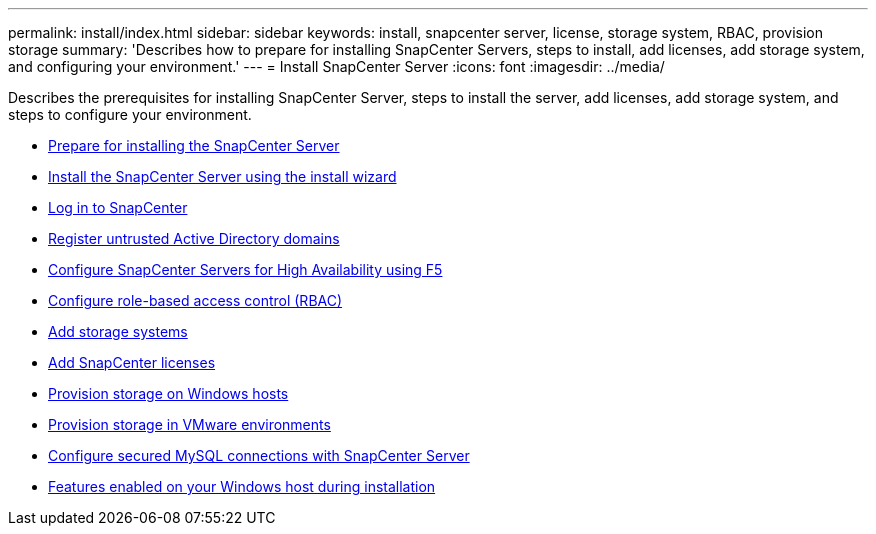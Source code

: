 ---
permalink: install/index.html
sidebar: sidebar
keywords: install, snapcenter server, license, storage system, RBAC, provision storage
summary: 'Describes how to prepare for installing SnapCenter Servers, steps to install, add licenses, add storage system, and configuring your environment.'
---
= Install SnapCenter Server
:icons: font
:imagesdir: ../media/

[.lead]
Describes the prerequisites for installing SnapCenter Server, steps to install the server, add licenses, add storage system, and steps to configure your environment.

* xref:concept_prepare_for_installing_the_snapcenter_server.adoc[Prepare for installing the SnapCenter Server]
* xref:task_install_the_snapcenter_server_using_the_install_wizard.adoc[Install the SnapCenter Server using the install wizard]
* xref:task_log_in_to_snapcenter.adoc[Log in to SnapCenter]
* xref:task_register_untrusted_active_directory_domains.adoc[Register untrusted Active Directory domains]
* xref:concept_configure_snapcenter_servers_for_high_availabiity_using_f5.adoc[Configure SnapCenter Servers for High Availability using F5]
* xref:concept_configure_role_based_access_control_rbac.adoc[Configure role-based access control (RBAC)]
* xref:task_add_storage_systems.adoc[Add storage systems]
* xref:task_add_snapcenter_licenses.adoc[Add SnapCenter licenses]
* xref:concept_provision_storage_on_windows_hosts.adoc[Provision storage on Windows hosts]
* xref:concept_provision_storage_in_vmware_environments.adoc[Provision storage in VMware environments]
* xref:concept_configure_secured_mysql_connections_with_snapcenter_server.adoc[Configure secured MySQL connections with SnapCenter Server]
* xref:reference_features_enabled_on_your_windows_host_during_installation.adoc[Features enabled on your Windows host during installation]
